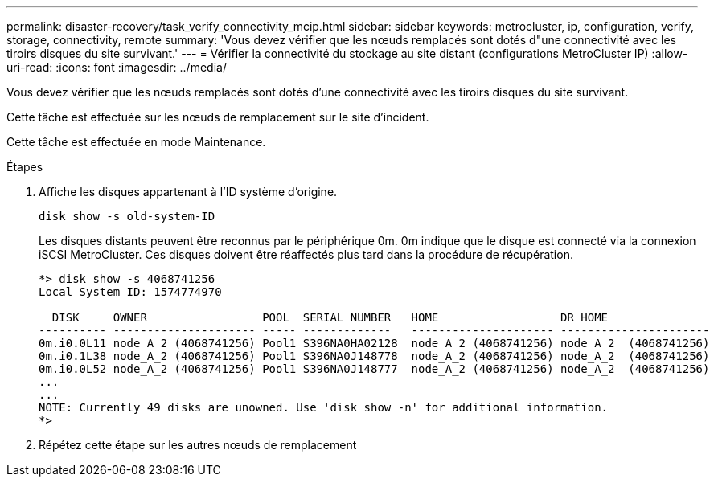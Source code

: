 ---
permalink: disaster-recovery/task_verify_connectivity_mcip.html 
sidebar: sidebar 
keywords: metrocluster, ip, configuration, verify, storage, connectivity, remote 
summary: 'Vous devez vérifier que les nœuds remplacés sont dotés d"une connectivité avec les tiroirs disques du site survivant.' 
---
= Vérifier la connectivité du stockage au site distant (configurations MetroCluster IP)
:allow-uri-read: 
:icons: font
:imagesdir: ../media/


[role="lead"]
Vous devez vérifier que les nœuds remplacés sont dotés d'une connectivité avec les tiroirs disques du site survivant.

Cette tâche est effectuée sur les nœuds de remplacement sur le site d'incident.

Cette tâche est effectuée en mode Maintenance.

.Étapes
. Affiche les disques appartenant à l'ID système d'origine.
+
`disk show -s old-system-ID`

+
Les disques distants peuvent être reconnus par le périphérique 0m. 0m indique que le disque est connecté via la connexion iSCSI MetroCluster. Ces disques doivent être réaffectés plus tard dans la procédure de récupération.

+
[listing]
----
*> disk show -s 4068741256
Local System ID: 1574774970

  DISK     OWNER                 POOL  SERIAL NUMBER   HOME                  DR HOME
---------- --------------------- ----- -------------   --------------------- ----------------------
0m.i0.0L11 node_A_2 (4068741256) Pool1 S396NA0HA02128  node_A_2 (4068741256) node_A_2  (4068741256)
0m.i0.1L38 node_A_2 (4068741256) Pool1 S396NA0J148778  node_A_2 (4068741256) node_A_2  (4068741256)
0m.i0.0L52 node_A_2 (4068741256) Pool1 S396NA0J148777  node_A_2 (4068741256) node_A_2  (4068741256)
...
...
NOTE: Currently 49 disks are unowned. Use 'disk show -n' for additional information.
*>
----
. Répétez cette étape sur les autres nœuds de remplacement

